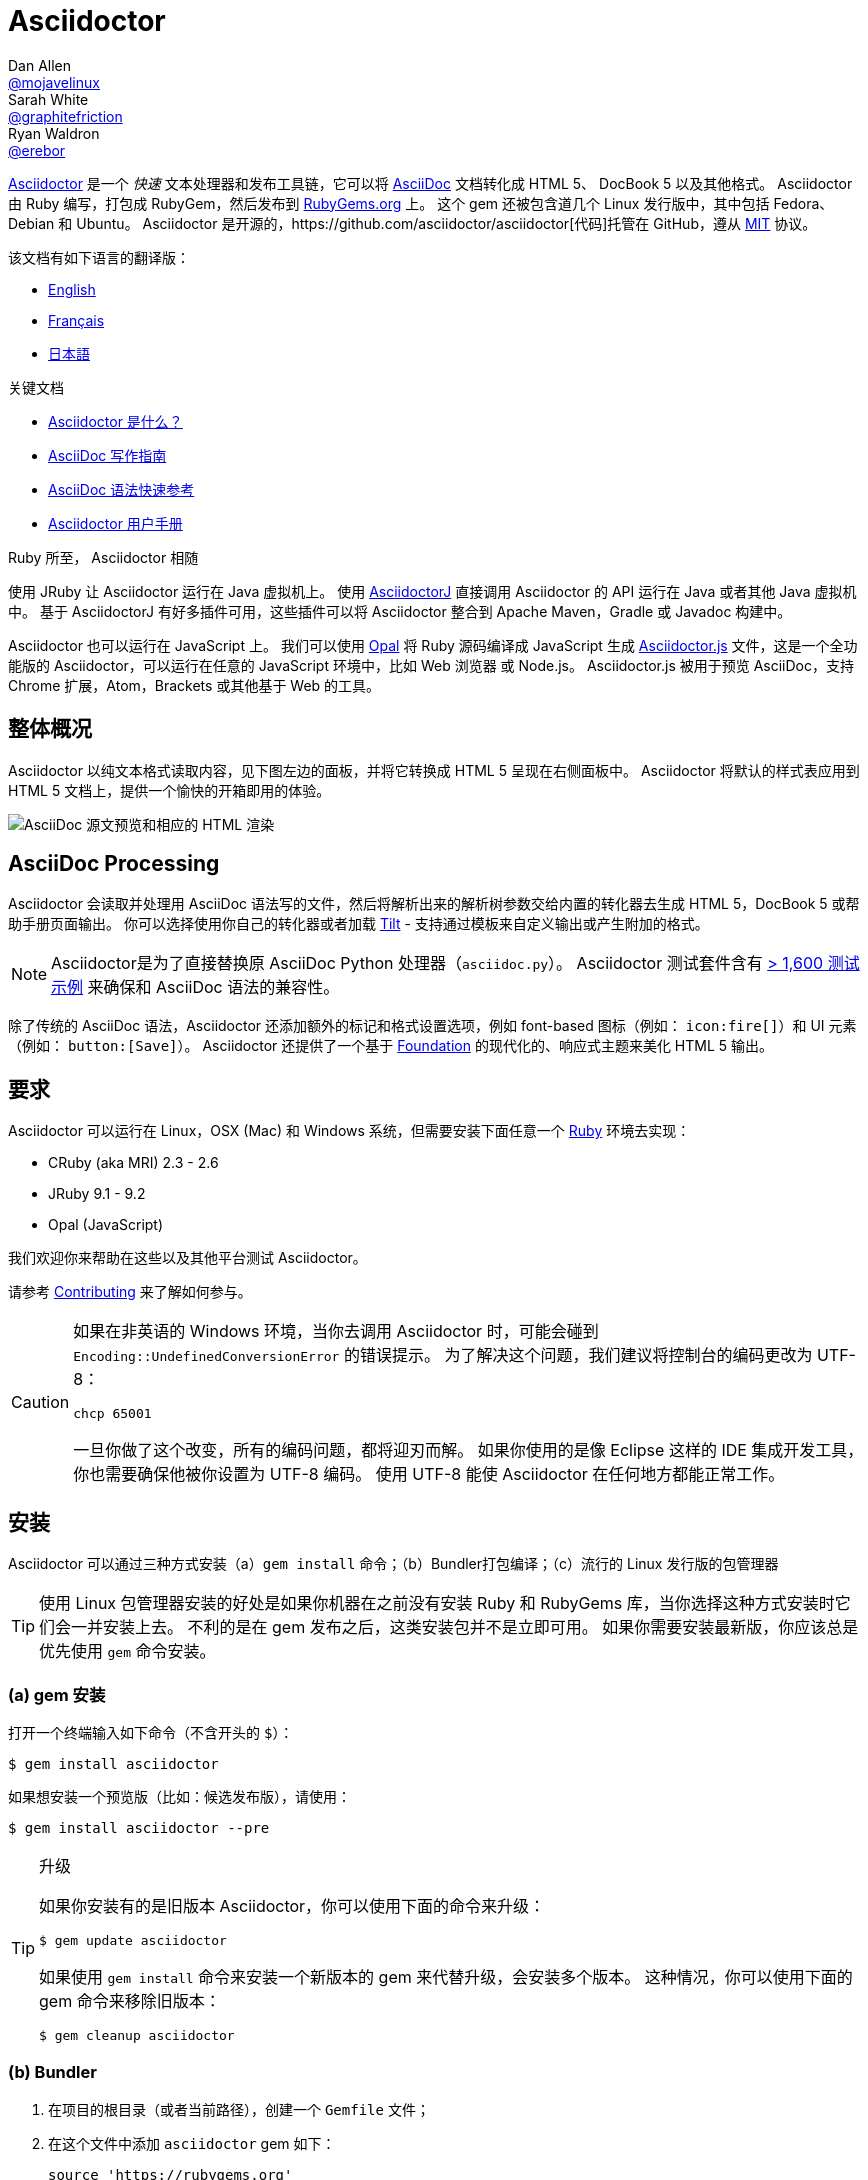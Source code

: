 = Asciidoctor
Dan Allen <https://github.com/mojavelinux[@mojavelinux]>; Sarah White <https://github.com/graphitefriction[@graphitefriction]>; Ryan Waldron <https://github.com/erebor[@erebor]>
// settings:
:page-layout: base
:idprefix:
:idseparator: -
:source-language: ruby
:language: {source-language}
ifndef::env-github[:icons: font]
ifdef::env-github[]
:status:
:outfilesuffix: .adoc
:caution-caption: :fire:
:important-caption: :exclamation:
:note-caption: :paperclip:
:tip-caption: :bulb:
:warning-caption: :warning:
endif::[]
// Variables:
:release-version: 2.0.0.rc.1
// URIs:
:uri-org: https://github.com/asciidoctor
:uri-repo: {uri-org}/asciidoctor
:uri-asciidoctorj: {uri-org}/asciidoctorj
:uri-asciidoctorjs: {uri-org}/asciidoctor.js
:uri-project: http://asciidoctor.org
ifdef::env-site[:uri-project: link:]
:uri-docs: {uri-project}/docs
:uri-news: {uri-project}/news
:uri-manpage: {uri-project}/man/asciidoctor
:uri-issues: {uri-repo}/issues
:uri-contributors: {uri-repo}/graphs/contributors
:uri-rel-file-base: link:
:uri-rel-tree-base: link:
ifdef::env-site[]
:uri-rel-file-base: {uri-repo}/blob/master/
:uri-rel-tree-base: {uri-repo}/tree/master/
endif::[]
:uri-changelog: {uri-rel-file-base}CHANGELOG.adoc
:uri-contribute: {uri-rel-file-base}CONTRIBUTING.adoc
:uri-license: {uri-rel-file-base}LICENSE
:uri-tests: {uri-rel-tree-base}test
:uri-discuss: http://discuss.asciidoctor.org
:uri-irc: irc://irc.freenode.org/#asciidoctor
:uri-rubygem: https://rubygems.org/gems/asciidoctor
:uri-what-is-asciidoc: {uri-docs}/what-is-asciidoc
:uri-user-manual: {uri-docs}/user-manual
:uri-install-docker: https://github.com/asciidoctor/docker-asciidoctor
//:uri-install-doc: {uri-docs}/install-toolchain
:uri-install-osx-doc: {uri-docs}/install-asciidoctor-macosx
:uri-render-doc: {uri-docs}/render-documents
:uri-themes-doc: {uri-docs}/produce-custom-themes-using-asciidoctor-stylesheet-factory
:uri-gitscm-repo: https://github.com/git/git-scm.com
:uri-prototype: {uri-gitscm-repo}/commits/master/lib/asciidoc.rb
:uri-freesoftware: https://www.gnu.org/philosophy/free-sw.html
:uri-foundation: http://foundation.zurb.com
:uri-tilt: https://github.com/rtomayko/tilt
:uri-ruby: https://ruby-lang.org
// images:
:image-uri-screenshot: https://raw.githubusercontent.com/asciidoctor/asciidoctor/master/screenshot.png

{uri-project}/[Asciidoctor] 是一个 _快速_ 文本处理器和发布工具链，它可以将 {uri-what-is-asciidoc}[AsciiDoc] 文档转化成 HTML 5、 DocBook 5 以及其他格式。
Asciidoctor 由 Ruby 编写，打包成 RubyGem，然后发布到 {uri-rubygem}[RubyGems.org] 上。
这个 gem 还被包含道几个 Linux 发行版中，其中包括 Fedora、Debian 和 Ubuntu。
Asciidoctor 是开源的，{uri-repo}[代码]托管在 GitHub，遵从 {uri-license}[MIT] 协议。

该文档有如下语言的翻译版：

* {uri-rel-file-base}README.adoc[English]
* {uri-rel-file-base}README-fr.adoc[Français]
* {uri-rel-file-base}README-jp.adoc[日本語]

.关键文档
[.compact]
* {uri-docs}/what-is-asciidoc[Asciidoctor 是什么？]
* {uri-docs}/asciidoc-writers-guide[AsciiDoc 写作指南]
* {uri-docs}/asciidoc-syntax-quick-reference[AsciiDoc 语法快速参考]
* {uri-docs}/user-manual[Asciidoctor 用户手册]

.Ruby 所至， Asciidoctor 相随
****
使用 JRuby 让 Asciidoctor 运行在 Java 虚拟机上。
使用 {uri-asciidoctorj}[AsciidoctorJ] 直接调用 Asciidoctor 的 API 运行在 Java 或者其他 Java 虚拟机中。
基于 AsciidoctorJ 有好多插件可用，这些插件可以将 Asciidoctor 整合到 Apache Maven，Gradle 或 Javadoc 构建中。

Asciidoctor 也可以运行在 JavaScript 上。
我们可以使用 http://opalrb.org[Opal] 将 Ruby 源码编译成 JavaScript 生成 {uri-asciidoctorjs}[Asciidoctor.js] 文件，这是一个全功能版的 Asciidoctor，可以运行在任意的 JavaScript 环境中，比如 Web 浏览器 或 Node.js。
Asciidoctor.js 被用于预览 AsciiDoc，支持 Chrome 扩展，Atom，Brackets 或其他基于 Web 的工具。
****

ifdef::status[]
.*Project health*
image:https://img.shields.io/travis/asciidoctor/asciidoctor/master.svg[Build Status (Travis CI), link=https://travis-ci.org/asciidoctor/asciidoctor]
image:https://ci.appveyor.com/api/projects/status/ifplu67oxvgn6ceq/branch/master?svg=true&amp;passingText=green%20bar&amp;failingText=%23fail&amp;pendingText=building%2E%2E%2E[Build Status (AppVeyor), link=https://ci.appveyor.com/project/asciidoctor/asciidoctor]
//image:https://img.shields.io/coveralls/asciidoctor/asciidoctor/master.svg[Coverage Status, link=https://coveralls.io/r/asciidoctor/asciidoctor]
//image:https://codeclimate.com/github/asciidoctor/asciidoctor/badges/gpa.svg[Code Climate, link="https://codeclimate.com/github/asciidoctor/asciidoctor"]
image:https://inch-ci.org/github/asciidoctor/asciidoctor.svg?branch=master[Inline docs, link="https://inch-ci.org/github/asciidoctor/asciidoctor"]
endif::[]

[#the-big-picture]
== 整体概况

Asciidoctor 以纯文本格式读取内容，见下图左边的面板，并将它转换成 HTML 5 呈现在右侧面板中。
Asciidoctor 将默认的样式表应用到 HTML 5 文档上，提供一个愉快的开箱即用的体验。

image::{image-uri-screenshot}[AsciiDoc 源文预览和相应的 HTML 渲染]

[#asciidoc-processing]
== AsciiDoc Processing

Asciidoctor 会读取并处理用 AsciiDoc 语法写的文件，然后将解析出来的解析树参数交给内置的转化器去生成 HTML 5，DocBook 5 或帮助手册页面输出。
你可以选择使用你自己的转化器或者加载 {uri-tilt}[Tilt] - 支持通过模板来自定义输出或产生附加的格式。

NOTE: Asciidoctor是为了直接替换原 AsciiDoc Python 处理器（`asciidoc.py`）。
Asciidoctor 测试套件含有 {uri-tests}[> 1,600 测试示例] 来确保和 AsciiDoc 语法的兼容性。

除了传统的 AsciiDoc 语法，Asciidoctor 还添加额外的标记和格式设置选项，例如 font-based 图标（例如： `+icon:fire[]+`）和 UI 元素（例如： `+button:[Save]+`）。
Asciidoctor 还提供了一个基于 {uri-foundation}[Foundation] 的现代化的、响应式主题来美化 HTML 5 输出。

[#requirements]
== 要求

Asciidoctor 可以运行在 Linux，OSX (Mac) 和 Windows 系统，但需要安装下面任意一个 {uri-ruby}[Ruby] 环境去实现：

* CRuby (aka MRI) 2.3 - 2.6
* JRuby 9.1 - 9.2
* Opal (JavaScript)

我们欢迎你来帮助在这些以及其他平台测试 Asciidoctor。

请参考 <<{idprefix}contributing,Contributing>> 来了解如何参与。

[CAUTION]
====
如果在非英语的 Windows 环境，当你去调用 Asciidoctor 时，可能会碰到 `Encoding::UndefinedConversionError` 的错误提示。
为了解决这个问题，我们建议将控制台的编码更改为 UTF-8：

 chcp 65001

一旦你做了这个改变，所有的编码问题，都将迎刃而解。
如果你使用的是像 Eclipse 这样的 IDE 集成开发工具，你也需要确保他被你设置为 UTF-8 编码。
使用 UTF-8 能使 Asciidoctor 在任何地方都能正常工作。
====

[#installation]
== 安装

Asciidoctor 可以通过三种方式安装（a）`gem install` 命令；（b）Bundler打包编译；（c）流行的 Linux 发行版的包管理器

TIP: 使用 Linux 包管理器安装的好处是如果你机器在之前没有安装 Ruby 和 RubyGems 库，当你选择这种方式安装时它们会一并安装上去。
不利的是在 gem 发布之后，这类安装包并不是立即可用。
如果你需要安装最新版，你应该总是优先使用 `gem` 命令安装。

[#a-gem-install]
=== (a) gem 安装

打开一个终端输入如下命令（不含开头的 `$`）：

 $ gem install asciidoctor

如果想安装一个预览版（比如：候选发布版），请使用：

 $ gem install asciidoctor --pre

.升级
[TIP]
====
如果你安装有的是旧版本 Asciidoctor，你可以使用下面的命令来升级：

 $ gem update asciidoctor

如果使用 `gem install` 命令来安装一个新版本的 gem 来代替升级，会安装多个版本。
这种情况，你可以使用下面的 gem 命令来移除旧版本：

 $ gem cleanup asciidoctor
====

[#b-bundler]
=== (b) Bundler

. 在项目的根目录（或者当前路径），创建一个 `Gemfile` 文件；
. 在这个文件中添加 `asciidoctor` gem 如下：
+
[source,subs=attributes+]
----
source 'https://rubygems.org'
gem 'asciidoctor'
# 或者明确指明版本
# gem 'asciidoctor', '{release-version}'
----

. 保存 `Gemfile` 文件
. 打开终端，使用如下命令安装 gem：

 $ bundle

要升级 gem 的话，在 `Gemfile` 文件中，指明新版本，然后再次运行 `bundle` 即可。
*不推荐* 直接使用 `bundle update` 命令，因为它还会升级其他 gem，也许会造成不可预料的结果。

[#c-linux-package-managers]
=== (c) Linux 包管理

[#dnf-fedora-21-or-greater]
==== DNF (Fedora 21 或更高版本)

在 Fedora 21 或更高版本中安装这个 gem，可以使用 dnf。打开终端并输入如下命令：

 $ sudo dnf install -y asciidoctor

升级则使用：

 $ sudo dnf update -y asciidoctor

TIP: 如果你的 Fedora 系统配置的是自动升级包，在这种情况下，不需要你亲自动手升级。

[#apt-get-debian-ubuntu-mint]
==== apt-get (Debian, Ubuntu, Mint)

在 Debian，Ubuntu 或 Mint 中安装这个 gem，请打开终端并输入如下命令：

 $ sudo apt-get install -y asciidoctor

升级则使用：

 $ sudo apt-get upgrade -y asciidoctor

TIP: 如果你的 Debian 或 Ubuntu 系统配置的是自动升级包，在这种情况下，不需要你亲自动手升级。

使用包管理器（ apt-get ）安装的 Asciidoctor 的版本也许不是最新发布版。
请查看发行版的包库，来确定每个发行版是打包的哪个版本。

* https://packages.debian.org/search?keywords=asciidoctor&searchon=names&exact=1&suite=all&section=all[Debian 发行版中的 asciidoctor]
* http://packages.ubuntu.com/search?keywords=asciidoctor&searchon=names&exact=1&suite=all&section=all[Ubuntu 发行版中的 asciidoctor]
* https://community.linuxmint.com/software/view/asciidoctor[Mint 发行版中的 asciidoctor]

[CAUTION]
====
我们建议不要使用 `gem update` 来升级包管理的 gem。
这样做会使系统进入不一致的状态，包管理工具将不再跟踪相关文件（通常安装在 /usr/local 下。）
简单地说，系统的 gem 只能由包管理器进行管理。

如果你想使用一个比包管理器安装的更新版本的 Asciidoctor，你应该使用 http://rvm.io[RVM] 在你的用户家目录（比如：用户空间）下安装 Ruby。
然后，你就可以放心地使用 `gem` 命令来安装或者更新 Asciidoctor gem。
当使用 RVM 时，gem 将被安装到与系统隔离的位置。
====

[#apk-alpine-linux]
==== apk (Alpine Linux)

在 Alpine Linux 中安装这个 gem，请打开终端并输入如下命令：

 $ sudo apk add asciidoctor

升级则使用：

 $ sudo apk add -u asciidoctor

TIP: 如果你的 Alpine Linux 系统配置的是自动升级包，在这种情况下，不需要你亲自动手升级。

[#other-installation-options]
=== 其他安装选项

* {uri-install-docker}[使用 Docker 安装 Asciidoctor ]
* {uri-install-osx-doc}[在 Mac OS X 安装 Asciidoctor ]

[#usage]
== 使用

如果成功安装 Asciidoctor，则在可执行程序路径中，`asciidoctor` 就可用了。
为了验证它的可用性，你可以在终端中执行如下命令：

 $ asciidoctor --version

你应该看到关于 Asciidoctor 和 Ruby 环境信息将打印到你的终端上。

[.output,subs=attributes+]
....
Asciidoctor {release-version} [http://asciidoctor.org]
Runtime Environment (ruby 2.4.1p111 [x86_64-linux]) (lc:UTF-8 fs:UTF-8 in:- ex:UTF-8)
....

Asciidoctor 还提供了一套 API。
这套 API 是为了整合其他的 Ruby 软件，例如 Rails、Sinatra、GitHub，甚至其他语言，比如 Java （通过 {uri-asciidoctorj}[AsciidoctorJ]） 和 JavaScript （通过 {uri-asciidoctorjs}[Asciidoctor.js]）。

[#command-line-interface-cli]
=== 命令行（CLI）

`asciidoctor` 命令可以让你通过命令行（比如：终端）来调用 Asciidoctor。

下面的命令将 README.adoc 文件转化为 HTML，并且保存到同一目录下的 README.html 文件中。
生成的 HTML 文件名源自源文件名，只是将其扩展名改为了 `.html`。

 $ asciidoctor README.adoc

您可以通过添加各种标志和开关控制 Asciidoctor 处理器，通过下面的命令你可以学习它的更多用法：

 $ asciidoctor --help

比如，将文件写入到不同路径里，使用如下命令：

 $ asciidoctor -D output README.adoc

`asciidoctor` {uri-manpage}[帮助页面] 提供了这个命令的完整参考。

点击下面的资源，学习更多关于 `asciidoctor` 命令的用法。

* {uri-render-doc}[如何转化文档？]
* {uri-themes-doc}[如何使用 Asciidoctor 样式工厂来创建自定义主题？]

[#ruby-api]
=== Ruby API

为了在你应用中使用 Asciidoctor，首先需要引入这个 gem：

[source]
require 'asciidoctor'

然后，你可以通过下面的代码将 AsciiDoc 源文件转化成一个 HTML 文件：

[source]
Asciidoctor.convert_file 'README.adoc', to_file: true, safe: :safe

WARNING: 当你通过 API 使用 Asciidoctor 时，默认的安全模式是 `:secure`。
在 secure 模式下，很多核心特性将不可用，包括 `include` 特性。
如果你想启用这些特性，你需要明确设置安全模式为 `:server` （推荐）或 `:safe`。

你也可以将 AsciiDoc 字符串转化我内嵌的 HTML （为了插入到一个 HTML 页面），用法如下：

[source]
----
content = '_Zen_ in the art of writing http://asciidoctor.org[AsciiDoc].'
Asciidoctor.convert content, safe: :safe
----

如果你想得到完整的 HTML 文档，只需要启用 `header_footer` 选项即可。如下：

[source]
----
content = '_Zen_ in the art of writing http://asciidoctor.org[AsciiDoc].'
html = Asciidoctor.convert content, header_footer: true, safe: :safe
----

如果你想访问已经处理过的文档，可以将转化过程拆分成离散的几步：

[source]
----
content = '_Zen_ in the art of writing http://asciidoctor.org[AsciiDoc].'
document = Asciidoctor.load content, header_footer: true, safe: :safe
puts document.doctitle
html = document.convert
----

请注意：如果你不喜欢 Asciidoctor 输出结果，_你完全可以改变它。_
Asciidoctor 支持自定义转化器，它可以操作从待处理文件到生成文档整个环节。

一个简单的、细微地自定义输出的方式是使用模板转化器。
模板转化器运行你提供一个 {uri-tilt}[Tilt] 模板，这样通过模板文件来操作转化出的文档的每个节点。

这样，你就 _可以_ 百分之百地控制你的输出。
关于更多关于 API 或自定义输出信息，请参考 {uri-user-manual}[用户帮助手册]。

[#contributing]
== 贡献

自由软件的精神鼓励 _每个人_ 来帮助改善这个项目。
如果你在源码、文档或网站内容中发现错误或漏洞，请不要犹豫，提交一个议题或者推送一个修复请求。
随时欢迎新的贡献者！

这里有几种 *你* 可以做出贡献的方式：

* 使用预发布版本（alpha, beta 或 preview）
* 报告 Bug
* 提议新功能
* 编写文档
* 编写规范
* 编写 -- _任何补丁都不小。_
** 修正错别字
** 添加评论
** 清理多余空白
** 编写测试！
* 重构代码
* 修复 {uri-issues}[issues]
* 审查补丁

{uri-contribute}[贡献指南]提供了如何提供贡献，包括如何创建、修饰和提交问题、特性、需求、代码和文档给 Asciidoctor 项目。

[#getting-help]
== 获得帮助

开发 Asciidoctor 项目是未来了帮助你更容易地书写和发布你的内容。
但是，如果没有反馈，我们将寸步难行。
我们鼓励你在讨论组、Twitter或聊天室里，提问为题，讨论项目的方方面面，

讨论组 (Nabble):: {uri-discuss}
Twitter:: https://twitter.com/search?f=tweets&q=%23asciidoctor[#asciidoctor] 来加入话题 或 https://twitter.com/asciidoctor[@asciidoctor] at并提醒我们
聊天 (Gitter):: image:https://badges.gitter.im/Join%20In.svg[Gitter, link=https://gitter.im/asciidoctor/asciidoctor]

ifdef::env-github[]
Further information and documentation about Asciidoctor can be found on the project's website.

{uri-project}/[Home] | {uri-news}[News] | {uri-docs}[Docs]
endif::[]

Asciidoctor 组织在 GitHub 托管代码、议案跟踪和相关子项目。

代码库 (git):: {uri-repo}
议案跟踪:: {uri-issues}
在 GitHub 的 Asciidoctor 组织:: {uri-org}

[#copyright-and-licensing]
== 版权和协议

Copyright (C) 2012-2019 Dan Allen, Ryan Waldron and the Asciidoctor Project.
这个软件的免费使用是在MIT许可条款授予的。

请看 {uri-license}[版权声明] 文件来获取更多详细信息。

[#authors]
== 作者

*Asciidoctor* 由 https://github.com/mojavelinux[Dan Allen] 和 https://github.com/graphitefriction[Sarah White] 领导，并从 Asciidoctor 社区的 {uri-contributors}[很多其他独立开发者] 上收到了很多贡献。
项目最初由 https://github.com/erebor[Ryan Waldron] 于 2012年基于 https://github.com/nickh[Nick Hengeveld] 的 {uri-prototype}[原型] 创建。

*AsciiDoc* 由 Stuart Rackham 启动，并从 AsciiDoc 社区的其他独立开发者上收到很多贡献。

== Changelog

请看 {uri-changelog}[CHANGELOG]。
